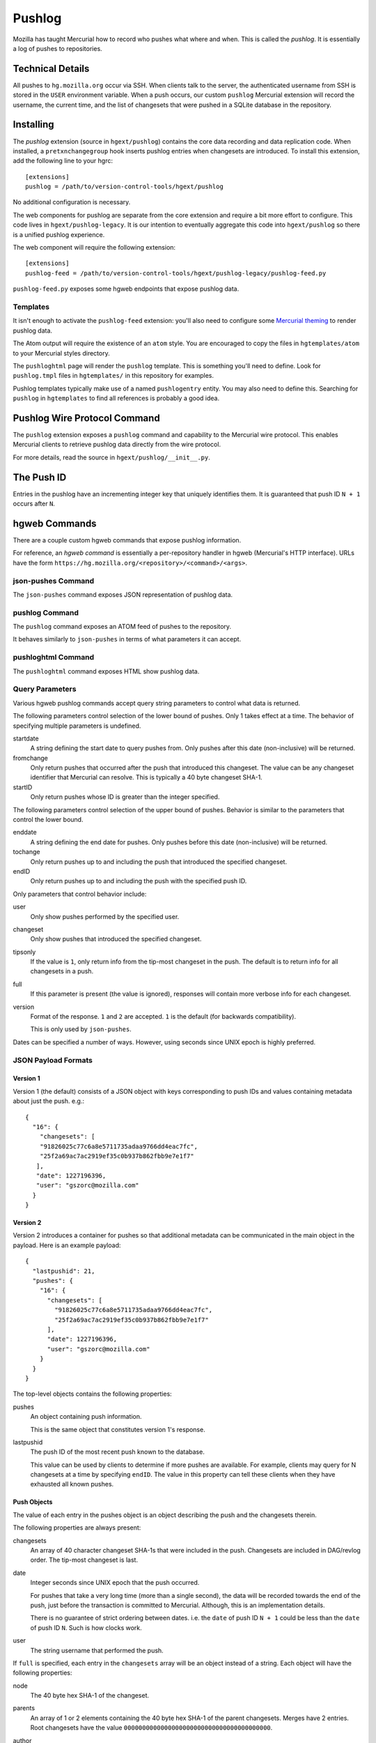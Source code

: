 .. _pushlog:

=======
Pushlog
=======

Mozilla has taught Mercurial how to record who pushes what where and
when. This is called the *pushlog*. It is essentially a log of pushes to
repositories.

Technical Details
=================

All pushes to ``hg.mozilla.org`` occur via SSH. When clients talk to
the server, the authenticated username from SSH is stored in the
``USER`` environment variable. When a push occurs, our custom
``pushlog`` Mercurial extension will record the username, the current
time, and the list of changesets that were pushed in a SQLite database
in the repository.

Installing
==========

The *pushlog* extension (source in ``hgext/pushlog``) contains the core
data recording and data replication code. When installed, a
``pretxnchangegroup`` hook inserts pushlog entries when changesets are
introduced. To install this extension, add the following line to your
hgrc::

   [extensions]
   pushlog = /path/to/version-control-tools/hgext/pushlog

No additional configuration is necessary.

The web components for pushlog are separate from the core extension and
require a bit more effort to configure. This code lives in
``hgext/pushlog-legacy``. It is our intention to eventually aggregate
this code into ``hgext/pushlog`` so there is a unified pushlog
experience.

The web component will require the following extension::

   [extensions]
   pushlog-feed = /path/to/version-control-tools/hgext/pushlog-legacy/pushlog-feed.py

``pushlog-feed.py`` exposes some hgweb endpoints that expose pushlog
data.

Templates
---------

It isn't enough to activate the ``pushlog-feed`` extension: you'll also
need to configure some
`Mercurial theming <https://www.mercurial-scm.org/wiki/Theming>`_
to render pushlog data.

The Atom output will require the existence of an ``atom`` style. You are
encouraged to copy the files in ``hgtemplates/atom`` to your Mercurial
styles directory.

The ``pushloghtml`` page will render the ``pushlog`` template. This is
something you'll need to define. Look for ``pushlog.tmpl`` files in
``hgtemplates/`` in this repository for examples.

Pushlog templates typically make use of a named ``pushlogentry``
entity. You may also need to define this. Searching for ``pushlog`` in
``hgtemplates`` to find all references is probably a good idea.

Pushlog Wire Protocol Command
=============================

The ``pushlog`` extension exposes a ``pushlog`` command and capability
to the Mercurial wire protocol. This enables Mercurial clients to
retrieve pushlog data directly from the wire protocol.

For more details, read the source in ``hgext/pushlog/__init__.py``.

The Push ID
===========

Entries in the pushlog have an incrementing integer key that uniquely
identifies them. It is guaranteed that push ID ``N + 1`` occurs after
``N``.

hgweb Commands
==============

There are a couple custom hgweb commands that expose pushlog
information.

For reference, an *hgweb command* is essentially a per-repository
handler in hgweb (Mercurial's HTTP interface). URLs have the form
``https://hg.mozilla.org/<repository>/<command>/<args>``.

json-pushes Command
-------------------

The ``json-pushes`` command exposes JSON representation of pushlog data.

pushlog Command
---------------

The ``pushlog`` command exposes an ATOM feed of pushes to the
repository.

It behaves similarly to ``json-pushes`` in terms of what
parameters it can accept.

pushloghtml Command
-------------------

The ``pushloghtml`` command exposes HTML show pushlog data.

Query Parameters
----------------

Various hgweb pushlog commands accept query string parameters to control
what data is returned.

The following parameters control selection of the lower bound of pushes.
Only 1 takes effect at a time. The behavior of specifying multiple
parameters is undefined.

startdate
   A string defining the start date to query pushes from. Only pushes
   after this date (non-inclusive) will be returned.

fromchange
   Only return pushes that occurred after the push that introduced this
   changeset. The value can be any changeset identifier that Mercurial
   can resolve. This is typically a 40 byte changeset SHA-1.

startID
   Only return pushes whose ID is greater than the integer specified.

The following parameters control selection of the upper bound of pushes.
Behavior is similar to the parameters that control the lower bound.

enddate
   A string defining the end date for pushes. Only pushes before this
   date (non-inclusive) will be returned.

tochange
   Only return pushes up to and including the push that introduced the
   specified changeset.

endID
   Only return pushes up to and including the push with the specified
   push ID.

Only parameters that control behavior include:

user
   Only show pushes performed by the specified user.

changeset
   Only show pushes that introduced the specified changeset.

tipsonly
   If the value is ``1``, only return info from the tip-most changeset
   in the push.  The default is to return info for all changesets in a
   push.

full
   If this parameter is present (the value is ignored), responses will
   contain more verbose info for each changeset.

version
   Format of the response. ``1`` and ``2`` are accepted. ``1`` is the
   default (for backwards compatibility).

   This is only used by ``json-pushes``.

Dates can be specified a number of ways. However, using seconds since
UNIX epoch is highly preferred.

JSON Payload Formats
--------------------

Version 1
^^^^^^^^^

Version 1 (the default) consists of a JSON object with keys
corresponding to push IDs and values containing metadata about just the
push. e.g.::

   {
     "16": {
       "changesets": [
       "91826025c77c6a8e5711735adaa9766dd4eac7fc",
       "25f2a69ac7ac2919ef35c0b937b862fbb9e7e1f7"
      ],
      "date": 1227196396,
      "user": "gszorc@mozilla.com"
     }
   }

Version 2
^^^^^^^^^

Version 2 introduces a container for pushes so that additional metadata
can be communicated in the main object in the payload. Here is an
example payload::

   {
     "lastpushid": 21,
     "pushes": {
       "16": {
         "changesets": [
           "91826025c77c6a8e5711735adaa9766dd4eac7fc",
           "25f2a69ac7ac2919ef35c0b937b862fbb9e7e1f7"
         ],
         "date": 1227196396,
         "user": "gszorc@mozilla.com"
       }
     }
   }

The top-level objects contains the following properties:

pushes
   An object containing push information.

   This is the same object that constitutes version 1's response.

lastpushid
   The push ID of the most recent push known to the database.

   This value can be used by clients to determine if more pushes are
   available. For example, clients may query for N changesets at a time
   by specifying ``endID``. The value in this property can tell these
   clients when they have exhausted all known pushes.

Push Objects
^^^^^^^^^^^^

The value of each entry in the pushes object is an object describing
the push and the changesets therein.

The following properties are always present:

changesets
   An array of 40 character changeset SHA-1s that were included in the
   push. Changesets are included in DAG/revlog order. The tip-most
   changeset is last.

date
   Integer seconds since UNIX epoch that the push occurred.

   For pushes that take a very long time (more than a single second),
   the data will be recorded towards the end of the push, just before
   the transaction is committed to Mercurial. Although, this is an
   implementation details.

   There is no guarantee of strict ordering between dates. i.e. the
   ``date`` of push ID ``N + 1`` could be less than the ``date`` of push
   ID ``N``. Such is how clocks work.

user
   The string username that performed the push.

If ``full`` is specified, each entry in the ``changesets`` array will be
an object instead of a string. Each object will have the following
properties:

node
   The 40 byte hex SHA-1 of the changeset.

parents
   An array of 1 or 2 elements containing the 40 byte hex SHA-1 of the
   parent changesets. Merges have 2 entries. Root changesets have the
   value ``0000000000000000000000000000000000000000``.

author
   The author string from the changeset.

desc
   The changeset's commit message.

branch
   The branch the changeset belongs to.

   ``default`` is the default branch in Mercurial.

tags
   An array of string tags belonging to this changeset.

files
   An array of filenames that were changed by this changeset.

Here's an example::

   {
     "author": "Eugen Sawin <esawin@mozilla.com>",
     "branch": "default",
     "desc": "Bug 1110212 - Strong randomness for Android DNS resolver. r=sworkman",
     "files": [
       "other-licenses/android/res_init.c"
     ],
     "node": "ee4fe2ec168e719e822dabcdd797c0cff9ce2407",
     "parents": [
       "803bc910c45a875d9d76dc689c45dd91a1e02e23"
     ],
     "tags": []
   }

Writing Agents that Consume Pushlog Data
========================================

It is common to want to write tools or services that consume pushlog
data. For example, you may wish to perform processing of new commits as
they arrive.

In the ideal world, we would expose a notification service to enable
near real-time consumption of this data. Until that service is built,
clients will have to resort to polling the pushlog. Furthermore, the
pushlog only exposes data for 1 repository at a time. If you are
interested in consuming data for multiple repositories, you'll need
to query each repository/pushlog separately.

When implementing agents that consume pushlog data, please keep in mind
the following best practices:

1. Query by push ID, not by changeset or date.
2. Always specify a ``startID`` and ``endID``.
3. Try to avoid ``full`` if possible.
4. Always use the latest format version.
5. Don't be afraid to ask for a new pushlog feature to make your life
   easier.

Querying by push ID is preferred because date ordering is not guaranteed
(due to system clock skew) and because changesets can occur in multiple
pushes in :ref:`headless_repositories`. If a changeset occurs in
multiple pushes, using the changeset as an identifier is ambiguous! Push
IDs are the only guaranteed stable method for selecting pushes.

We recommend that ``startID`` and ``endID`` always be specified so
response sizes are bound. If they are omitted, the server may generate a
very large payload. We've seen clients request **all** push data from
the server and the response JSON is over 100 MB!

Specifying ``full`` will incur an additional lookup on the server.
Without ``full``, the response JSON is generated purely from the SQLite
database. With ``full``, data needs to be read from Mercurial. This adds
overhead to the lookup and to the transfer. If you don't need the extra
data, please don't request it.
